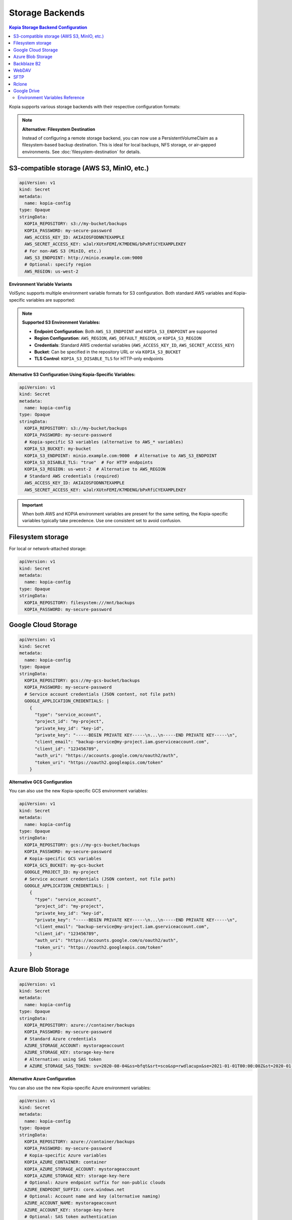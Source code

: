 ==================
Storage Backends
==================

.. contents:: Kopia Storage Backend Configuration
   :local:

Kopia supports various storage backends with their respective configuration formats:

.. note::
   **Alternative: Filesystem Destination**
   
   Instead of configuring a remote storage backend, you can now use a PersistentVolumeClaim 
   as a filesystem-based backup destination. This is ideal for local backups, NFS storage, 
   or air-gapped environments. See :doc:`filesystem-destination` for details.

S3-compatible storage (AWS S3, MinIO, etc.)
~~~~~~~~~~~~~~~~~~~~~~~~~~~~~~~~~~~~~~~~~~~~

.. code-block:: yaml

   apiVersion: v1
   kind: Secret
   metadata:
     name: kopia-config
   type: Opaque
   stringData:
     KOPIA_REPOSITORY: s3://my-bucket/backups
     KOPIA_PASSWORD: my-secure-password
     AWS_ACCESS_KEY_ID: AKIAIOSFODNN7EXAMPLE
     AWS_SECRET_ACCESS_KEY: wJalrXUtnFEMI/K7MDENG/bPxRfiCYEXAMPLEKEY
     # For non-AWS S3 (MinIO, etc.)
     AWS_S3_ENDPOINT: http://minio.example.com:9000
     # Optional: specify region
     AWS_REGION: us-west-2

**Environment Variable Variants**

VolSync supports multiple environment variable formats for S3 configuration. Both standard AWS 
variables and Kopia-specific variables are supported:

.. note::
   **Supported S3 Environment Variables:**
   
   - **Endpoint Configuration**: Both ``AWS_S3_ENDPOINT`` and ``KOPIA_S3_ENDPOINT`` are supported
   - **Region Configuration**: ``AWS_REGION``, ``AWS_DEFAULT_REGION``, or ``KOPIA_S3_REGION``
   - **Credentials**: Standard AWS credential variables (``AWS_ACCESS_KEY_ID``, ``AWS_SECRET_ACCESS_KEY``)
   - **Bucket**: Can be specified in the repository URL or via ``KOPIA_S3_BUCKET``
   - **TLS Control**: ``KOPIA_S3_DISABLE_TLS`` for HTTP-only endpoints

**Alternative S3 Configuration Using Kopia-Specific Variables:**

.. code-block:: yaml

   apiVersion: v1
   kind: Secret
   metadata:
     name: kopia-config
   type: Opaque
   stringData:
     KOPIA_REPOSITORY: s3://my-bucket/backups
     KOPIA_PASSWORD: my-secure-password
     # Kopia-specific S3 variables (alternative to AWS_* variables)
     KOPIA_S3_BUCKET: my-bucket
     KOPIA_S3_ENDPOINT: minio.example.com:9000  # Alternative to AWS_S3_ENDPOINT
     KOPIA_S3_DISABLE_TLS: "true"  # For HTTP endpoints
     KOPIA_S3_REGION: us-west-2  # Alternative to AWS_REGION
     # Standard AWS credentials (required)
     AWS_ACCESS_KEY_ID: AKIAIOSFODNN7EXAMPLE
     AWS_SECRET_ACCESS_KEY: wJalrXUtnFEMI/K7MDENG/bPxRfiCYEXAMPLEKEY

.. important::
   When both AWS and KOPIA environment variables are present for the same setting,
   the Kopia-specific variables typically take precedence. Use one consistent set
   to avoid confusion.

Filesystem storage
~~~~~~~~~~~~~~~~~~

For local or network-attached storage:

.. code-block:: yaml

   apiVersion: v1
   kind: Secret
   metadata:
     name: kopia-config
   type: Opaque
   stringData:
     KOPIA_REPOSITORY: filesystem:///mnt/backups
     KOPIA_PASSWORD: my-secure-password

Google Cloud Storage
~~~~~~~~~~~~~~~~~~~~

.. code-block:: yaml

   apiVersion: v1
   kind: Secret
   metadata:
     name: kopia-config
   type: Opaque
   stringData:
     KOPIA_REPOSITORY: gcs://my-gcs-bucket/backups
     KOPIA_PASSWORD: my-secure-password
     # Service account credentials (JSON content, not file path)
     GOOGLE_APPLICATION_CREDENTIALS: |
       {
         "type": "service_account",
         "project_id": "my-project",
         "private_key_id": "key-id",
         "private_key": "-----BEGIN PRIVATE KEY-----\n...\n-----END PRIVATE KEY-----\n",
         "client_email": "backup-service@my-project.iam.gserviceaccount.com",
         "client_id": "123456789",
         "auth_uri": "https://accounts.google.com/o/oauth2/auth",
         "token_uri": "https://oauth2.googleapis.com/token"
       }

**Alternative GCS Configuration**

You can also use the new Kopia-specific GCS environment variables:

.. code-block:: yaml

   apiVersion: v1
   kind: Secret
   metadata:
     name: kopia-config
   type: Opaque
   stringData:
     KOPIA_REPOSITORY: gcs://my-gcs-bucket/backups
     KOPIA_PASSWORD: my-secure-password
     # Kopia-specific GCS variables
     KOPIA_GCS_BUCKET: my-gcs-bucket
     GOOGLE_PROJECT_ID: my-project
     # Service account credentials (JSON content, not file path)
     GOOGLE_APPLICATION_CREDENTIALS: |
       {
         "type": "service_account",
         "project_id": "my-project",
         "private_key_id": "key-id",
         "private_key": "-----BEGIN PRIVATE KEY-----\n...\n-----END PRIVATE KEY-----\n",
         "client_email": "backup-service@my-project.iam.gserviceaccount.com",
         "client_id": "123456789",
         "auth_uri": "https://accounts.google.com/o/oauth2/auth",
         "token_uri": "https://oauth2.googleapis.com/token"
       }

Azure Blob Storage
~~~~~~~~~~~~~~~~~~

.. code-block:: yaml

   apiVersion: v1
   kind: Secret
   metadata:
     name: kopia-config
   type: Opaque
   stringData:
     KOPIA_REPOSITORY: azure://container/backups
     KOPIA_PASSWORD: my-secure-password
     # Standard Azure credentials
     AZURE_STORAGE_ACCOUNT: mystorageaccount
     AZURE_STORAGE_KEY: storage-key-here
     # Alternative: using SAS token
     # AZURE_STORAGE_SAS_TOKEN: sv=2020-08-04&ss=bfqt&srt=sco&sp=rwdlacupx&se=2021-01-01T00:00:00Z&st=2020-01-01T00:00:00Z&spr=https,http&sig=signature

**Alternative Azure Configuration**

You can also use the new Kopia-specific Azure environment variables:

.. code-block:: yaml

   apiVersion: v1
   kind: Secret
   metadata:
     name: kopia-config
   type: Opaque
   stringData:
     KOPIA_REPOSITORY: azure://container/backups
     KOPIA_PASSWORD: my-secure-password
     # Kopia-specific Azure variables
     KOPIA_AZURE_CONTAINER: container
     KOPIA_AZURE_STORAGE_ACCOUNT: mystorageaccount
     KOPIA_AZURE_STORAGE_KEY: storage-key-here
     # Optional: Azure endpoint suffix for non-public clouds
     AZURE_ENDPOINT_SUFFIX: core.windows.net
     # Optional: Account name and key (alternative naming)
     AZURE_ACCOUNT_NAME: mystorageaccount
     AZURE_ACCOUNT_KEY: storage-key-here
     # Optional: SAS token authentication
     AZURE_ACCOUNT_SAS: sv=2020-08-04&ss=bfqt&srt=sco&sp=rwdlacupx

Backblaze B2
~~~~~~~~~~~~

Backblaze B2 provides cost-effective cloud storage with simple integration. Use this backend when you need affordable offsite backup storage with good performance characteristics.

.. code-block:: yaml

   apiVersion: v1
   kind: Secret
   metadata:
     name: kopia-config
   type: Opaque
   stringData:
     KOPIA_REPOSITORY: b2://my-backup-bucket/backups
     KOPIA_PASSWORD: my-secure-password
     # Backblaze B2 credentials
     B2_ACCOUNT_ID: 12345abcdef67890
     B2_APPLICATION_KEY: your-application-key-here
     # Optional: specify bucket name explicitly
     KOPIA_B2_BUCKET: my-backup-bucket

**Use Cases**

* **Cost-effective offsite backups** - B2's pricing structure is particularly attractive for backup workloads
* **Long-term retention** - Ideal for archives and compliance backups due to low storage costs
* **Multi-cloud strategy** - Alternative to AWS/Azure/GCS for geographic or vendor diversification

**Configuration Notes**

* The ``B2_ACCOUNT_ID`` is your master application key ID or restricted key ID
* Use restricted application keys for enhanced security in production environments
* The repository URL format supports nested paths: ``b2://bucket/path/to/backups``
* Bucket names must be globally unique across all Backblaze B2 accounts

**Troubleshooting**

* Verify credentials with the B2 CLI: ``b2 authorize-account <account-id> <application-key>``
* Ensure the bucket exists and the application key has read/write permissions
* Check that the application key hasn't expired or been revoked

WebDAV
~~~~~~

WebDAV provides HTTP-based access to remote filesystems. This backend is useful for backing up to network-attached storage devices, cloud storage services that support WebDAV, or custom WebDAV servers.

.. code-block:: yaml

   apiVersion: v1
   kind: Secret
   metadata:
     name: kopia-config
   type: Opaque
   stringData:
     KOPIA_REPOSITORY: webdav://webdav.example.com/backups
     KOPIA_PASSWORD: my-secure-password
     # WebDAV server credentials
     WEBDAV_URL: https://webdav.example.com/remote.php/dav/files/username/
     WEBDAV_USERNAME: backup-user
     WEBDAV_PASSWORD: webdav-user-password

**Use Cases**

* **Network-attached storage** - Synology, QNAP, and other NAS devices with WebDAV support
* **Cloud storage services** - Nextcloud, ownCloud, Box, and other WebDAV-compatible services
* **Enterprise file servers** - Corporate file servers with WebDAV interface
* **Hybrid cloud scenarios** - On-premises storage with cloud accessibility

**Configuration Options**

.. code-block:: yaml

   stringData:
     KOPIA_REPOSITORY: webdav://webdav.example.com/backups
     KOPIA_PASSWORD: my-secure-password
     # Full WebDAV endpoint URL (required)
     WEBDAV_URL: https://webdav.example.com/remote.php/dav/files/username/
     WEBDAV_USERNAME: backup-user
     WEBDAV_PASSWORD: webdav-user-password
     # For HTTP-only endpoints (not recommended for production)
     # WEBDAV_URL: http://internal-webdav.company.com/dav/

**Security Considerations**

* Always use HTTPS endpoints for production environments to protect credentials
* Consider using application-specific passwords rather than main account passwords
* Implement proper TLS certificate validation for WebDAV servers
* Use network policies to restrict access to WebDAV endpoints from within the cluster

**Troubleshooting**

* Test WebDAV connectivity: ``curl -u username:password -X PROPFIND https://webdav.example.com/path/``
* Verify the WebDAV URL includes the correct path and protocol
* Check server logs for authentication or permission errors
* Ensure the WebDAV server supports the required HTTP methods (GET, PUT, DELETE, PROPFIND)

SFTP
~~~~

SFTP (SSH File Transfer Protocol) provides secure file transfer over SSH connections. This backend is ideal for backing up to remote servers, VPS instances, or any system with SSH access.

.. code-block:: yaml

   apiVersion: v1
   kind: Secret
   metadata:
     name: kopia-config
   type: Opaque
   stringData:
     KOPIA_REPOSITORY: sftp://backup-server.example.com/backups
     KOPIA_PASSWORD: my-secure-password
     # SFTP server connection details
     SFTP_HOST: backup-server.example.com
     SFTP_PORT: "22"
     SFTP_USERNAME: backup-user
     SFTP_PASSWORD: ssh-user-password
     SFTP_PATH: /home/backup-user/kopia-backups

**SSH Key Authentication**

For enhanced security, use SSH key authentication instead of password authentication:

.. code-block:: yaml

   apiVersion: v1
   kind: Secret
   metadata:
     name: kopia-config
   type: Opaque
   stringData:
     KOPIA_REPOSITORY: sftp://backup-server.example.com/backups
     KOPIA_PASSWORD: my-secure-password
     # SFTP server connection details
     SFTP_HOST: backup-server.example.com
     SFTP_PORT: "22"
     SFTP_USERNAME: backup-user
     SFTP_PATH: /home/backup-user/kopia-backups
     # SSH private key content (alternative to password)
     SFTP_KEY_FILE: |
       -----BEGIN OPENSSH PRIVATE KEY-----
       b3BlbnNzaC1rZXktdjEAAAAABG5vbmUAAAAEbm9uZQAAAAAAAAABAAAAFwAAAAdzc2gtcn
       ...
       -----END OPENSSH PRIVATE KEY-----

**Use Cases**

* **Remote server backups** - VPS, dedicated servers, or cloud instances with SSH access
* **On-premises infrastructure** - Backup to internal servers or appliances
* **Secure file transfer** - Leveraging SSH's built-in encryption and authentication
* **Legacy system integration** - Connect to older systems that support SFTP but not modern cloud APIs

**Configuration Notes**

* The ``SFTP_PORT`` defaults to 22 if not specified
* The ``SFTP_PATH`` should be an absolute path on the remote server
* SSH key authentication is preferred over password authentication for security
* The repository URL format: ``sftp://hostname/path`` or ``sftp://hostname:port/path``

**SSH Key Management**

1. Generate an SSH key pair on your client system:
   
   .. code-block:: console

      $ ssh-keygen -t ed25519 -f kopia-backup-key -C "kopia-backup@cluster"

2. Add the public key to the remote server's ``~/.ssh/authorized_keys``

3. Include the private key content in the ``SFTP_KEY_FILE`` field

**Troubleshooting**

* Test SSH connectivity: ``ssh -p 22 backup-user@backup-server.example.com``
* Verify the remote path exists and is writable by the backup user
* Check SSH server logs for authentication failures
* Ensure SSH key format is correct (PEM format, not OpenSSH format for some versions)
* Verify firewall rules allow SSH traffic on the specified port

Rclone
~~~~~~

Rclone provides access to over 40 different cloud storage providers through a unified interface. This backend enables backing up to virtually any cloud storage service supported by Rclone.

.. code-block:: yaml

   apiVersion: v1
   kind: Secret
   metadata:
     name: kopia-config
   type: Opaque
   stringData:
     KOPIA_REPOSITORY: rclone://remote-name:/backups
     KOPIA_PASSWORD: my-secure-password
     # Rclone configuration
     RCLONE_REMOTE_PATH: remote-name:/backups
     # Optional: specify rclone executable path
     RCLONE_EXE: /usr/local/bin/rclone
     # Rclone configuration content
     RCLONE_CONFIG: |
       [remote-name]
       type = s3
       provider = AWS
       access_key_id = YOUR_ACCESS_KEY
       secret_access_key = YOUR_SECRET_KEY
       region = us-west-2
       
       [dropbox-remote]
       type = dropbox
       token = {"access_token":"...","token_type":"bearer",...}

**Supported Cloud Providers**

Rclone supports numerous cloud storage services including:

* **Major cloud providers**: AWS S3, Azure Blob, Google Cloud Storage, Google Drive
* **File hosting services**: Dropbox, OneDrive, Box, pCloud
* **Object storage**: Backblaze B2, Wasabi, DigitalOcean Spaces
* **FTP/SFTP**: Any FTP, SFTP, or WebDAV server
* **Local/Network storage**: Local filesystem, SMB/CIFS shares

**Use Cases**

* **Multi-cloud strategy** - Single interface for multiple cloud providers
* **Provider-specific features** - Access specialized features of different cloud services
* **Migration scenarios** - Easy switching between different storage providers
* **Complex routing** - Chain multiple storage backends or use advanced Rclone features

**Advanced Configuration Examples**

**Google Drive via Rclone**:

.. code-block:: yaml

   stringData:
     KOPIA_REPOSITORY: rclone://gdrive:/kopia-backups
     RCLONE_REMOTE_PATH: gdrive:/kopia-backups
     RCLONE_CONFIG: |
       [gdrive]
       type = drive
       scope = drive
       token = {"access_token":"ya29.a0...","token_type":"Bearer",...}
       team_drive = 

**Multiple Remotes Setup**:

.. code-block:: yaml

   stringData:
     KOPIA_REPOSITORY: rclone://primary:/backups
     RCLONE_REMOTE_PATH: primary:/backups
     RCLONE_CONFIG: |
       [primary]
       type = s3
       provider = AWS
       access_key_id = PRIMARY_KEY
       secret_access_key = PRIMARY_SECRET
       region = us-west-2
       
       [backup]
       type = b2
       account = BACKBLAZE_ACCOUNT_ID
       key = BACKBLAZE_APPLICATION_KEY

**Performance Considerations**

* Rclone performance varies significantly between providers
* Some providers support parallel uploads, others perform better with sequential operations
* Consider using Rclone's caching features for frequently accessed data
* Network latency to the storage provider affects backup and restore speeds

**Troubleshooting**

* Test Rclone configuration: ``rclone ls remote-name:`` using the same config
* Verify the remote name matches exactly between ``RCLONE_REMOTE_PATH`` and ``RCLONE_CONFIG``
* Check Rclone logs for authentication or connectivity issues
* Ensure the Rclone executable is available in the container (``RCLONE_EXE`` if custom path)
* Validate JSON tokens in the configuration for OAuth-based providers

Google Drive
~~~~~~~~~~~~

Google Drive provides direct integration with Google's consumer and enterprise file storage service. This backend is particularly useful for organizations already using Google Workspace or for personal backup scenarios.

.. code-block:: yaml

   apiVersion: v1
   kind: Secret
   metadata:
     name: kopia-config
   type: Opaque
   stringData:
     KOPIA_REPOSITORY: gdrive://folder-id
     KOPIA_PASSWORD: my-secure-password
     # Google Drive folder ID (required)
     GOOGLE_DRIVE_FOLDER_ID: 1BxiMVs0XRA5nFMdKvBdBZjgmUUqptlbs74OgvE2upms
     # OAuth2 credentials JSON content
     GOOGLE_DRIVE_CREDENTIALS: |
       {
         "type": "service_account",
         "project_id": "my-backup-project",
         "private_key_id": "key-id-here",
         "private_key": "-----BEGIN PRIVATE KEY-----\n...\n-----END PRIVATE KEY-----\n",
         "client_email": "backup-service@my-backup-project.iam.gserviceaccount.com",
         "client_id": "123456789012345678901",
         "auth_uri": "https://accounts.google.com/o/oauth2/auth",
         "token_uri": "https://oauth2.googleapis.com/token",
         "auth_provider_x509_cert_url": "https://www.googleapis.com/oauth2/v1/certs",
         "client_x509_cert_url": "https://www.googleapis.com/robot/v1/metadata/x509/backup-service%40my-backup-project.iam.gserviceaccount.com"
       }

**Setting up Google Drive Access**

1. **Create a Google Cloud Project**:
   
   * Go to the Google Cloud Console
   * Create a new project or select an existing one
   * Enable the Google Drive API

2. **Create Service Account Credentials**:
   
   * Navigate to "Credentials" in the Google Cloud Console
   * Create a new service account
   * Generate and download the JSON key file
   * Use the JSON content as the ``GOOGLE_DRIVE_CREDENTIALS`` value

3. **Share the Google Drive Folder**:
   
   * Create a folder in Google Drive for backups
   * Share the folder with the service account email address
   * Grant "Editor" permissions to allow read/write access
   * Copy the folder ID from the Google Drive URL

**Finding the Folder ID**

The Google Drive folder ID can be found in the URL when viewing the folder:

.. code-block:: console

   # Google Drive folder URL:
   https://drive.google.com/drive/folders/1BxiMVs0XRA5nFMdKvBdBZjgmUUqptlbs74OgvE2upms
   
   # The folder ID is:
   1BxiMVs0XRA5nFMdKvBdBZjgmUUqptlbs74OgvE2upms

**Use Cases**

* **Google Workspace integration** - Seamless backup for organizations using Google Workspace
* **Personal backups** - Easy setup for individual users with Google accounts
* **Collaboration scenarios** - Shared backup folders with team access controls
* **Cross-platform access** - Backups accessible through Google Drive web interface and apps

**Google Workspace vs Personal Accounts**

**Google Workspace (Enterprise)**:

* Higher storage quotas and better performance
* Advanced sharing and permission controls
* Organization-level security policies
* Better support for service accounts

**Personal Google Accounts**:

* 15GB free storage (shared across Google services)
* OAuth2 user credentials instead of service accounts
* Limited API quotas and rate limits
* Suitable for personal or small-scale backups

**OAuth2 User Credentials (Alternative)**

For personal Google accounts, you can use OAuth2 user credentials instead of service accounts:

.. code-block:: yaml
   
   stringData:
     KOPIA_REPOSITORY: gdrive://folder-id
     GOOGLE_DRIVE_FOLDER_ID: 1BxiMVs0XRA5nFMdKvBdBZjgmUUqptlbs74OgvE2upms
     GOOGLE_DRIVE_CREDENTIALS: |
       {
         "client_id": "123456789.apps.googleusercontent.com",
         "client_secret": "your-client-secret",
         "refresh_token": "1//04...",
         "type": "authorized_user"
       }

**Performance and Limitations**

* Google Drive API has rate limits that may affect large backup operations
* File size limits: 5TB per file for Google Workspace, 750GB for personal accounts
* Concurrent upload limits may require tuning ``parallelism`` settings
* Consider using Google Cloud Storage instead for high-performance backup scenarios

**Troubleshooting**

* Verify service account has access to the specified folder
* Check that the Google Drive API is enabled in your Google Cloud project
* Ensure the folder ID is correct and the folder exists
* Validate the JSON credentials format and that the private key is properly escaped
* Monitor API quotas in the Google Cloud Console for rate limiting issues
* Test access using the Google Drive API explorer or Google Cloud SDK

Environment Variables Reference
-------------------------------

VolSync's Kopia mover supports a comprehensive set of environment variables for configuring different storage backends and repository settings:

**Core Kopia Variables**

``KOPIA_REPOSITORY``
   The repository URL specifying the storage backend and path (required)

``KOPIA_PASSWORD``
   The repository encryption password (required)

``KOPIA_MANUAL_CONFIG``
   JSON configuration object for manual repository configuration. When provided, overrides VolSync's automatic repository format configuration. This allows direct control over Kopia's repository format settings for advanced use cases.

**S3-Compatible Storage Variables**

``AWS_ACCESS_KEY_ID``, ``AWS_SECRET_ACCESS_KEY``
   Standard AWS S3 credentials

``AWS_S3_ENDPOINT``
   S3 endpoint URL for non-AWS S3 services

``AWS_DEFAULT_REGION``, ``AWS_REGION``
   AWS region for the S3 bucket

``AWS_PROFILE``
   AWS profile to use for authentication

``KOPIA_S3_BUCKET``
   S3 bucket name (alternative to extracting from KOPIA_REPOSITORY)

``KOPIA_S3_ENDPOINT``
   S3 endpoint hostname and port (alternative to AWS_S3_ENDPOINT)

``KOPIA_S3_DISABLE_TLS``
   Set to "true" to disable TLS for HTTP-only S3 endpoints

**Azure Blob Storage Variables**

``AZURE_STORAGE_ACCOUNT``, ``KOPIA_AZURE_STORAGE_ACCOUNT``
   Azure storage account name

``AZURE_STORAGE_KEY``, ``KOPIA_AZURE_STORAGE_KEY``
   Azure storage account key

``AZURE_STORAGE_SAS_TOKEN``
   Azure SAS token for authentication

``AZURE_ACCOUNT_NAME``, ``AZURE_ACCOUNT_KEY``, ``AZURE_ACCOUNT_SAS``
   Alternative Azure credential variable names

``AZURE_ENDPOINT_SUFFIX``
   Azure endpoint suffix for non-public clouds

``KOPIA_AZURE_CONTAINER``
   Azure blob container name

**Google Cloud Storage Variables**

``GOOGLE_APPLICATION_CREDENTIALS``
   Google service account credentials (JSON content)

``GOOGLE_PROJECT_ID``
   Google Cloud project ID

``KOPIA_GCS_BUCKET``
   GCS bucket name

**Filesystem Storage Variables**

   When using ``repositoryPVC`` in the ReplicationSource, the controller automatically sets ``KOPIA_REPOSITORY`` to ``filesystem:///kopia/repository``.
   For manual filesystem configurations, use ``KOPIA_REPOSITORY`` with a ``filesystem://`` URL (e.g., ``filesystem:///mnt/backup``)

**Backblaze B2 Variables**

``B2_ACCOUNT_ID``
   Backblaze B2 account ID (master or restricted application key ID)

``B2_APPLICATION_KEY``
   Backblaze B2 application key

``KOPIA_B2_BUCKET``
   B2 bucket name (alternative to extracting from KOPIA_REPOSITORY)

**WebDAV Variables**

``WEBDAV_URL``
   WebDAV server endpoint URL (required)

``WEBDAV_USERNAME``
   Username for WebDAV authentication

``WEBDAV_PASSWORD``
   Password for WebDAV authentication

**SFTP Variables**

``SFTP_HOST``
   SFTP server hostname or IP address

``SFTP_PORT``
   SFTP server port (defaults to 22 if not specified)

``SFTP_USERNAME``
   Username for SFTP authentication

``SFTP_PASSWORD``
   Password for SFTP authentication (alternative to key authentication)

``SFTP_PATH``
   Remote path on the SFTP server for backup storage

``SFTP_KEY_FILE``
   SSH private key content for key-based authentication (alternative to password)

**Rclone Variables**

``RCLONE_REMOTE_PATH``
   Rclone remote path specification (format: remote-name:/path)

``RCLONE_EXE``
   Path to the Rclone executable (optional, defaults to system rclone)

``RCLONE_CONFIG``
   Complete Rclone configuration file content

**Google Drive Variables**

``GOOGLE_DRIVE_FOLDER_ID``
   Google Drive folder ID where backups will be stored

``GOOGLE_DRIVE_CREDENTIALS``
   OAuth2 credentials JSON content (service account or user credentials)

**Logging Control Variables**

``KOPIA_FILE_LOG_LEVEL``
   Log level for file logs: debug, info, warn, error (default: warn)

``KOPIA_LOG_DIR_MAX_FILES``
   Maximum number of CLI log files to retain (default: 10)

``KOPIA_LOG_DIR_MAX_AGE``
   Maximum age of CLI log files, e.g., "24h", "7d" (default: 24h)

``KOPIA_CONTENT_LOG_DIR_MAX_FILES``
   Maximum number of content log files to retain (default: 10)

``KOPIA_CONTENT_LOG_DIR_MAX_AGE``
   Maximum age of content log files (default: 24h)

.. note::
   **Logging Configuration**: VolSync provides optimized defaults for Kubernetes environments 
   to prevent cache PVC filling issues. See :doc:`troubleshooting` for detailed logging 
   configuration and troubleshooting guidance.

.. note::
   Environment variables are displayed securely in mover logs as ``[SET]`` or ``[NOT SET]`` to prevent credential exposure while providing configuration visibility for troubleshooting.